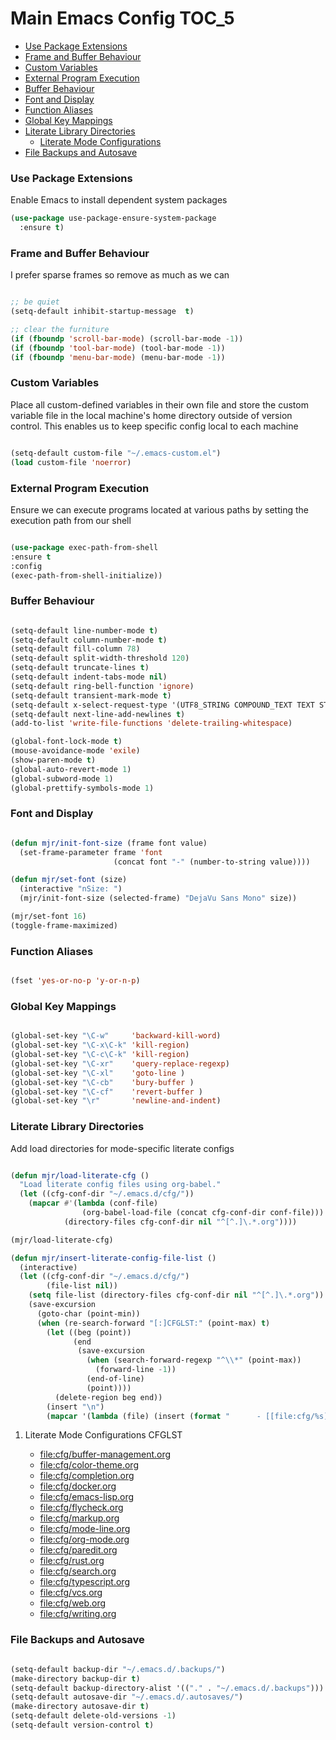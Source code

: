 
* Main Emacs Config                                                   :TOC_5:
    - [[#use-package-extensions][Use Package Extensions]]
    - [[#frame-and-buffer-behaviour][Frame and Buffer Behaviour]]
    - [[#custom-variables][Custom Variables]]
    - [[#external-program-execution][External Program Execution]]
    - [[#buffer-behaviour][Buffer Behaviour]]
    - [[#font-and-display][Font and Display]]
    - [[#function-aliases][Function Aliases]]
    - [[#global-key-mappings][Global Key Mappings]]
    - [[#literate-library-directories][Literate Library Directories]]
        - [[#literate-mode-configurations][Literate Mode Configurations]]
    - [[#file-backups-and-autosave][File Backups and Autosave]]

*** Use Package Extensions
    Enable Emacs to install dependent system packages
    #+begin_src emacs-lisp
    (use-package use-package-ensure-system-package
      :ensure t)
    #+end_src

*** Frame and Buffer Behaviour
    I prefer sparse frames so remove as much as we can
    #+BEGIN_SRC emacs-lisp

      ;; be quiet
      (setq-default inhibit-startup-message  t)

      ;; clear the furniture
      (if (fboundp 'scroll-bar-mode) (scroll-bar-mode -1))
      (if (fboundp 'tool-bar-mode) (tool-bar-mode -1))
      (if (fboundp 'menu-bar-mode) (menu-bar-mode -1))

    #+END_SRC

*** Custom Variables
    Place all custom-defined variables in their own file and store the custom
    variable file in the local machine's home directory outside of version
    control. This enables us to keep specific config local to each machine
   #+BEGIN_SRC emacs-lisp

     (setq-default custom-file "~/.emacs-custom.el")
     (load custom-file 'noerror)

   #+END_SRC

*** External Program Execution
    Ensure we can execute programs located at various paths by setting the
    execution path from our shell
    #+BEGIN_SRC emacs-lisp

      (use-package exec-path-from-shell
      :ensure t
      :config
      (exec-path-from-shell-initialize))

    #+END_SRC

*** Buffer Behaviour
    #+begin_src emacs-lisp

    (setq-default line-number-mode t)
    (setq-default column-number-mode t)
    (setq-default fill-column 78)
    (setq-default split-width-threshold 120)
    (setq-default truncate-lines t)
    (setq-default indent-tabs-mode nil)
    (setq-default ring-bell-function 'ignore)
    (setq-default transient-mark-mode t)
    (setq-default x-select-request-type '(UTF8_STRING COMPOUND_TEXT TEXT STRING))
    (setq-default next-line-add-newlines t)
    (add-to-list 'write-file-functions 'delete-trailing-whitespace)

    (global-font-lock-mode t)
    (mouse-avoidance-mode 'exile)
    (show-paren-mode t)
    (global-auto-revert-mode 1)
    (global-subword-mode 1)
    (global-prettify-symbols-mode 1)
    #+end_src

*** Font and Display
    #+begin_src emacs-lisp

    (defun mjr/init-font-size (frame font value)
      (set-frame-parameter frame 'font
                           (concat font "-" (number-to-string value))))

    (defun mjr/set-font (size)
      (interactive "nSize: ")
      (mjr/init-font-size (selected-frame) "DejaVu Sans Mono" size))

    (mjr/set-font 16)
    (toggle-frame-maximized)
    #+end_src

*** Function Aliases
    #+begin_src emacs-lisp

      (fset 'yes-or-no-p 'y-or-n-p)

    #+end_src

*** Global Key Mappings
    #+BEGIN_SRC emacs-lisp

      (global-set-key "\C-w"     'backward-kill-word)
      (global-set-key "\C-x\C-k" 'kill-region)
      (global-set-key "\C-c\C-k" 'kill-region)
      (global-set-key "\C-xr"    'query-replace-regexp)
      (global-set-key "\C-xl"    'goto-line )
      (global-set-key "\C-cb"    'bury-buffer )
      (global-set-key "\C-cf"    'revert-buffer )
      (global-set-key "\r"       'newline-and-indent)

    #+END_SRC

*** Literate Library Directories
    Add load directories for mode-specific literate configs
    #+BEGIN_SRC emacs-lisp

    (defun mjr/load-literate-cfg ()
      "Load literate config files using org-babel."
      (let ((cfg-conf-dir "~/.emacs.d/cfg/"))
        (mapcar #'(lambda (conf-file)
                    (org-babel-load-file (concat cfg-conf-dir conf-file)))
                (directory-files cfg-conf-dir nil "^[^.]\.*.org"))))

    (mjr/load-literate-cfg)

    (defun mjr/insert-literate-config-file-list ()
      (interactive)
      (let ((cfg-conf-dir "~/.emacs.d/cfg/")
            (file-list nil))
        (setq file-list (directory-files cfg-conf-dir nil "^[^.]\.*.org"))
        (save-excursion
          (goto-char (point-min))
          (when (re-search-forward "[:]CFGLST:" (point-max) t)
            (let ((beg (point))
                  (end
                   (save-excursion
                     (when (search-forward-regexp "^\\*" (point-max))
                       (forward-line -1))
                     (end-of-line)
                     (point))))
              (delete-region beg end))
            (insert "\n")
            (mapcar '(lambda (file) (insert (format "      - [[file:cfg/%s]]\n" file))) file-list)))))

    #+END_SRC

***** Literate Mode Configurations                                   :CFGLST:
      - [[file:cfg/buffer-management.org]]
      - [[file:cfg/color-theme.org]]
      - [[file:cfg/completion.org]]
      - [[file:cfg/docker.org]]
      - [[file:cfg/emacs-lisp.org]]
      - [[file:cfg/flycheck.org]]
      - [[file:cfg/markup.org]]
      - [[file:cfg/mode-line.org]]
      - [[file:cfg/org-mode.org]]
      - [[file:cfg/paredit.org]]
      - [[file:cfg/rust.org]]
      - [[file:cfg/search.org]]
      - [[file:cfg/typescript.org]]
      - [[file:cfg/vcs.org]]
      - [[file:cfg/web.org]]
      - [[file:cfg/writing.org]]

*** File Backups and Autosave
    #+begin_src emacs-lisp

    (setq-default backup-dir "~/.emacs.d/.backups/")
    (make-directory backup-dir t)
    (setq-default backup-directory-alist '(("." . "~/.emacs.d/.backups")))
    (setq-default autosave-dir "~/.emacs.d/.autosaves/")
    (make-directory autosave-dir t)
    (setq-default delete-old-versions -1)
    (setq-default version-control t)
    #+end_src
